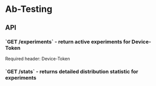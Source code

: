 * Ab-Testing 

** API

*** `GET /experiments` - return active experiments for Device-Token
Required header: Device-Token

*** `GET /stats` - returns detailed distribution statistic for experiments
